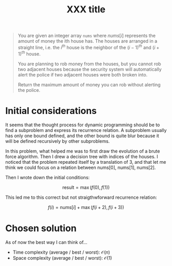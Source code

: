 #+TITLE:XXX title
#+PROPERTY: header-args :tangle problem_2_house_robber.py
#+STARTUP: latexpreview
#+URL:

#+BEGIN_QUOTE
You are given an integer array =nums= where $nums[i]$ represents the
amount of money the ith house has. The houses are arranged in a
straight line, i.e. the $i^{th}$ house is the neighbor of the
$(i-1)^{th}$ and $(i+1)^{th}$ house.

You are planning to rob money from the houses, but you cannot rob two
adjacent houses because the security system will automatically alert
the police if two adjacent houses were both broken into.

Return the maximum amount of money you can rob without alerting the
police.
#+END_QUOTE

* Initial considerations

It seems that the thought process for dynamic programming should be to
find a subproblem and express its recurrence relation. A subproblem
usually has only one bound defined, and the other bound is quite blur
because it will be defined recursively by other subproblems.

In this problem, what helped me was to first draw the evolution of a
brute force algorithm. Then I drew a decision tree with indices of the
houses. I noticed that the problem repeated itself by a translation of
3, and that let me think we could focus on a relation between
$\text{nums}[0]$, $\text{nums}[1]$, $\text{nums}[2]$.

Then I wrote down the initial conditions:

\begin{cases}
    f(0) = \text{nums}[0] + f(2) \\
    f(1) = \text{nums}[0] + f(3)
\end{cases}

\[
\text{result} = \max\left( f(0), f(1) \right)
\]

This led me to this correct but not straigthwforward recurrence
relation:

\[
f(i) = \text{nums}[i] + \max\left( f(i+2), f(i+3) \right)
\]

* Chosen solution

As of now the best way I can think of…

- Time complexity (average / best / worst): $\mathcal{O}(n)$
- Space complexity (average / best / worst): $\mathcal{O}(1)$
